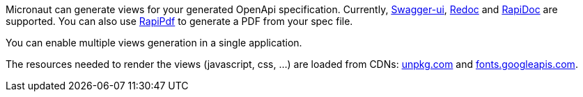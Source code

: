 Micronaut can generate views for your generated OpenApi specification. Currently, https://github.com/swagger-api/swagger-ui[Swagger-ui], https://github.com/Rebilly/ReDoc[Redoc] and https://github.com/mrin9/RapiDoc[RapiDoc] are supported.
You can also use https://mrin9.github.io/RapiPdf/[RapiPdf] to generate a PDF from your spec file.

You can enable multiple views generation in a single application.

The resources needed to render the views (javascript, css, ...) are loaded from CDNs: https://unpkg.com[unpkg.com] and https://fonts.googleapis.com/[fonts.googleapis.com].
